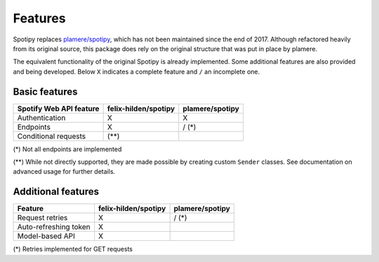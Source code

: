 Features
========
Spotipy replaces `plamere/spotipy <https://github.com/plamere/spotipy>`_,
which has not been maintained since the end of 2017.
Although refactored heavily from its original source, this package does
rely on the original structure that was put in place by plamere.

The equivalent functionality of the original Spotipy is already implemented.
Some additional features are also provided and being developed.
Below ``X`` indicates a complete feature and ``/`` an incomplete one.

Basic features
--------------
+-------------------------+----------------------+-----------------+
| Spotify Web API feature | felix-hilden/spotipy | plamere/spotipy |
+=========================+======================+=================+
| Authentication          | X                    | X               |
+-------------------------+----------------------+-----------------+
| Endpoints               | X                    | / (*)           |
+-------------------------+----------------------+-----------------+
| Conditional requests    | (**)                 |                 |
+-------------------------+----------------------+-----------------+

(*) Not all endpoints are implemented

(**) While not directly supported,
they are made possible by creating custom ``Sender`` classes.
See documentation on advanced usage for further details.

Additional features
-------------------
+-------------------------+----------------------+-----------------+
| Feature                 | felix-hilden/spotipy | plamere/spotipy |
+=========================+======================+=================+
| Request retries         | X                    | / (*)           |
+-------------------------+----------------------+-----------------+
| Auto-refreshing token   | X                    |                 |
+-------------------------+----------------------+-----------------+
| Model-based API         | X                    |                 |
+-------------------------+----------------------+-----------------+

(*) Retries implemented for GET requests
